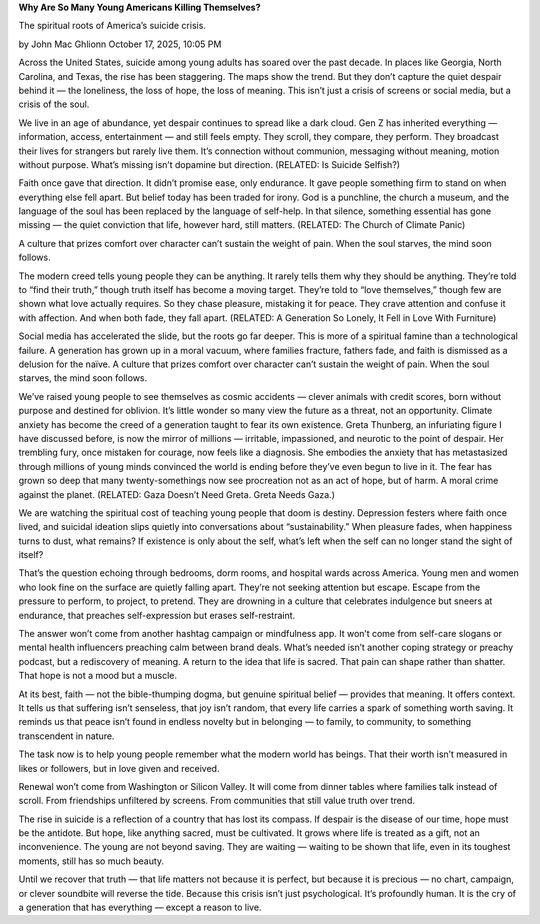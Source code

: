 **Why Are So Many Young Americans Killing Themselves?**

The spiritual roots of America’s suicide crisis.

by John Mac Ghlionn
October 17, 2025, 10:05 PM

Across the United States, suicide among young adults has soared
over the past decade. In places like Georgia, North Carolina, and
Texas, the rise has been staggering. The maps show the trend. But they
don’t capture the quiet despair behind it — the loneliness, the loss of
hope, the loss of meaning. This isn’t just a crisis of screens or
social media, but a crisis of the soul.

We live in an age of abundance, yet despair continues to spread like a
dark cloud. Gen Z has inherited everything — information, access,
entertainment — and still feels empty. They scroll, they compare, they
perform. They broadcast their lives for strangers but rarely live them.
It’s connection without communion, messaging without meaning, motion
without purpose. What’s missing isn’t dopamine but direction. (RELATED:
Is Suicide Selfish?)

Faith once gave that direction. It didn’t promise ease, only endurance.
It gave people something firm to stand on when everything else fell
apart. But belief today has been traded for irony. God is a punchline,
the church a museum, and the language of the soul has been replaced by
the language of self-help. In that silence, something essential has
gone missing — the quiet conviction that life, however hard, still
matters. (RELATED: The Church of Climate Panic)

A culture that prizes comfort over character can’t sustain the
weight of pain. When the soul starves, the mind soon follows.

The modern creed tells young people they can be anything. It rarely
tells them why they should be anything. They’re told to “find their
truth,” though truth itself has become a moving target. They’re told to
“love themselves,” though few are shown what love actually requires. So
they chase pleasure, mistaking it for peace. They crave attention and
confuse it with affection. And when both fade, they fall
apart. (RELATED: A Generation So Lonely, It Fell in Love With
Furniture)

Social media has accelerated the slide, but the roots go far deeper.
This is more of a spiritual famine than a technological failure. A
generation has grown up in a moral vacuum, where families fracture,
fathers fade, and faith is dismissed as a delusion for the naïve. A
culture that prizes comfort over character can’t sustain the weight of
pain. When the soul starves, the mind soon follows.

We’ve raised young people to see themselves as cosmic accidents —
clever animals with credit scores, born without purpose and destined
for oblivion. It’s little wonder so many view the future as a threat,
not an opportunity. Climate anxiety has become the creed of a
generation taught to fear its own existence. Greta Thunberg, an
infuriating figure I have discussed before, is now the mirror of
millions — irritable, impassioned, and neurotic to the point of
despair. Her trembling fury, once mistaken for courage, now feels like
a diagnosis. She embodies the anxiety that has metastasized through
millions of young minds convinced the world is ending before they’ve
even begun to live in it. The fear has grown so deep that many
twenty-somethings now see procreation not as an act of hope, but of
harm. A moral crime against the planet. (RELATED: Gaza Doesn’t Need
Greta. Greta Needs Gaza.)

We are watching the spiritual cost of teaching young people that doom
is destiny. Depression festers where faith once lived, and suicidal
ideation slips quietly into conversations about “sustainability.” When
pleasure fades, when happiness turns to dust, what remains? If
existence is only about the self, what’s left when the self can no
longer stand the sight of itself?

That’s the question echoing through bedrooms, dorm rooms, and hospital
wards across America. Young men and women who look fine on the surface
are quietly falling apart. They’re not seeking attention but escape.
Escape from the pressure to perform, to project, to pretend. They are
drowning in a culture that celebrates indulgence but sneers at
endurance, that preaches self-expression but erases self-restraint.

The answer won’t come from another hashtag campaign or mindfulness app.
It won’t come from self-care slogans or mental health influencers
preaching calm between brand deals. What’s needed isn’t another coping
strategy or preachy podcast, but a rediscovery of meaning. A return to
the idea that life is sacred. That pain can shape rather than shatter.
That hope is not a mood but a muscle.

At its best, faith — not the bible-thumping dogma, but genuine
spiritual belief — provides that meaning. It offers context. It tells
us that suffering isn’t senseless, that joy isn’t random, that every
life carries a spark of something worth saving. It reminds us that
peace isn’t found in endless novelty but in belonging — to family, to
community, to something transcendent in nature.

The task now is to help young people remember what the modern world has
beings. That their worth isn’t measured in likes or followers, but in
love given and received.

Renewal won’t come from Washington or Silicon Valley. It will come from
dinner tables where families talk instead of scroll. From friendships
unfiltered by screens. From communities that still value truth over
trend.

The rise in suicide is a reflection of a country that has lost its
compass. If despair is the disease of our time, hope must be the
antidote. But hope, like anything sacred, must be cultivated. It grows
where life is treated as a gift, not an inconvenience. The young are
not beyond saving. They are waiting — waiting to be shown that life,
even in its toughest moments, still has so much beauty.

Until we recover that truth — that life matters not because it is
perfect, but because it is precious — no chart, campaign, or clever
soundbite will reverse the tide. Because this crisis isn’t just
psychological. It’s profoundly human. It is the cry of a generation
that has everything — except a reason to live.

